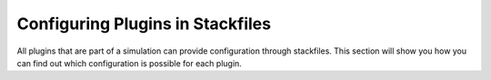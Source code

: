 Configuring Plugins in Stackfiles
=================================

All plugins that are part of a simulation can provide configuration through
stackfiles. This section will show you how you can find out which configuration
is possible for each plugin.
